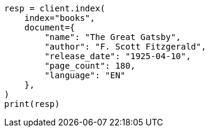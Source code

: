 // This file is autogenerated, DO NOT EDIT
// quickstart/getting-started.asciidoc:283

[source, python]
----
resp = client.index(
    index="books",
    document={
        "name": "The Great Gatsby",
        "author": "F. Scott Fitzgerald",
        "release_date": "1925-04-10",
        "page_count": 180,
        "language": "EN"
    },
)
print(resp)
----
